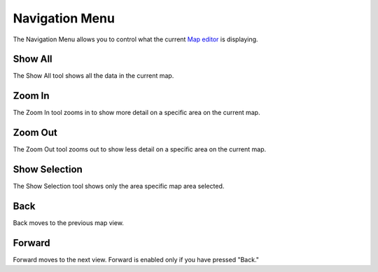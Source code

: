 


Navigation Menu
~~~~~~~~~~~~~~~

The Navigation Menu allows you to control what the current `Map
editor`_ is displaying.





Show All
--------

The Show All tool shows all the data in the current map.



Zoom In
-------

The Zoom In tool zooms in to show more detail on a specific area on
the current map.



Zoom Out
--------

The Zoom Out tool zooms out to show less detail on a specific area on
the current map.



Show Selection
--------------

The Show Selection tool shows only the area specific map area
selected.



Back
----

Back moves to the previous map view.



Forward
-------

Forward moves to the next view. Forward is enabled only if you have
pressed "Back."

.. _Map editor: Map editor.html


